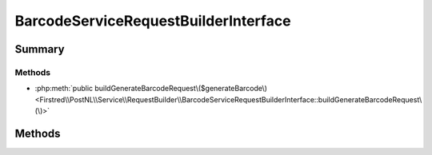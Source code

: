 .. rst-class:: phpdoctorst

.. role:: php(code)
	:language: php


BarcodeServiceRequestBuilderInterface
=====================================


.. php:namespace:: Firstred\PostNL\Service\RequestBuilder

.. php:interface:: BarcodeServiceRequestBuilderInterface




Summary
-------

Methods
~~~~~~~

* :php:meth:`public buildGenerateBarcodeRequest\($generateBarcode\)<Firstred\\PostNL\\Service\\RequestBuilder\\BarcodeServiceRequestBuilderInterface::buildGenerateBarcodeRequest\(\)>`


Methods
-------

.. rst-class:: public

	.. php:method:: public buildGenerateBarcodeRequest( $generateBarcode)
	
		.. rst-class:: phpdoc-description
		
			| Build the \`generateBarcode\` HTTP request for the REST API\.
			
		
		
		:Since: 2.0.0 
	
	

